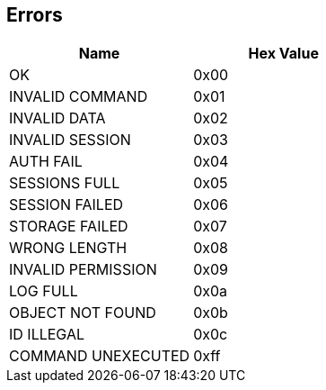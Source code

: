 == Errors

[options="header"]
|=========================
|Name | Hex Value
|OK | 0x00
|INVALID COMMAND | 0x01
|INVALID DATA | 0x02
|INVALID SESSION | 0x03
|AUTH FAIL | 0x04
|SESSIONS FULL | 0x05
|SESSION FAILED | 0x06
|STORAGE FAILED | 0x07
|WRONG LENGTH | 0x08
|INVALID PERMISSION | 0x09
|LOG FULL | 0x0a
|OBJECT NOT FOUND | 0x0b
|ID ILLEGAL | 0x0c
|COMMAND UNEXECUTED | 0xff
|=========================
